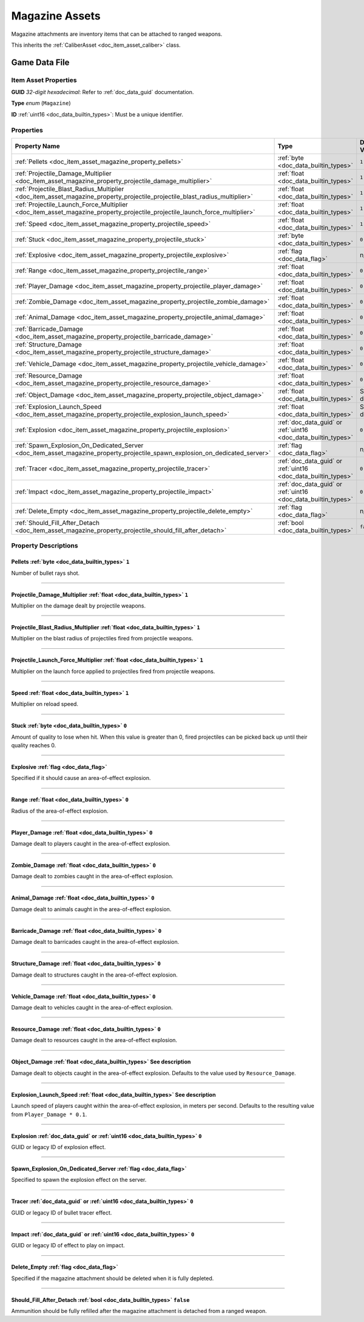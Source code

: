 .. _doc_item_asset_magazine:

Magazine Assets
===============

Magazine attachments are inventory items that can be attached to ranged weapons.

This inherits the :ref:`CaliberAsset <doc_item_asset_caliber>` class.

Game Data File
--------------

Item Asset Properties
`````````````````````

**GUID** *32-digit hexadecimal*: Refer to :ref:`doc_data_guid` documentation.

**Type** *enum* (``Magazine``)

**ID** :ref:`uint16 <doc_data_builtin_types>`: Must be a unique identifier.

Properties
``````````

.. list-table::
   :widths: 40 40 20
   :header-rows: 1
   
   * - Property Name
     - Type
     - Default Value
   * - :ref:`Pellets <doc_item_asset_magazine_property_pellets>`
     - :ref:`byte <doc_data_builtin_types>`
     - ``1``
   * - :ref:`Projectile_Damage_Multiplier <doc_item_asset_magazine_property_projectile_damage_multiplier>`
     - :ref:`float <doc_data_builtin_types>`
     - ``1``
   * - :ref:`Projectile_Blast_Radius_Multiplier <doc_item_asset_magazine_property_projectile_projectile_blast_radius_multiplier>`
     - :ref:`float <doc_data_builtin_types>`
     - ``1``
   * - :ref:`Projectile_Launch_Force_Multiplier <doc_item_asset_magazine_property_projectile_projectile_launch_force_multiplier>`
     - :ref:`float <doc_data_builtin_types>`
     - ``1``
   * - :ref:`Speed <doc_item_asset_magazine_property_projectile_speed>`
     - :ref:`float <doc_data_builtin_types>`
     - ``1``
   * - :ref:`Stuck <doc_item_asset_magazine_property_projectile_stuck>`
     - :ref:`byte <doc_data_builtin_types>`
     - ``0``
   * - :ref:`Explosive <doc_item_asset_magazine_property_projectile_explosive>`
     - :ref:`flag <doc_data_flag>`
     - n/a
   * - :ref:`Range <doc_item_asset_magazine_property_projectile_range>`
     - :ref:`float <doc_data_builtin_types>`
     - ``0``
   * - :ref:`Player_Damage <doc_item_asset_magazine_property_projectile_player_damage>`
     - :ref:`float <doc_data_builtin_types>`
     - ``0``
   * - :ref:`Zombie_Damage <doc_item_asset_magazine_property_projectile_zombie_damage>`
     - :ref:`float <doc_data_builtin_types>`
     - ``0``
   * - :ref:`Animal_Damage <doc_item_asset_magazine_property_projectile_animal_damage>`
     - :ref:`float <doc_data_builtin_types>`
     - ``0``
   * - :ref:`Barricade_Damage <doc_item_asset_magazine_property_projectile_barricade_damage>`
     - :ref:`float <doc_data_builtin_types>`
     - ``0``
   * - :ref:`Structure_Damage <doc_item_asset_magazine_property_projectile_structure_damage>`
     - :ref:`float <doc_data_builtin_types>`
     - ``0``
   * - :ref:`Vehicle_Damage <doc_item_asset_magazine_property_projectile_vehicle_damage>`
     - :ref:`float <doc_data_builtin_types>`
     - ``0``
   * - :ref:`Resource_Damage <doc_item_asset_magazine_property_projectile_resource_damage>`
     - :ref:`float <doc_data_builtin_types>`
     - ``0``
   * - :ref:`Object_Damage <doc_item_asset_magazine_property_projectile_object_damage>`
     - :ref:`float <doc_data_builtin_types>`
     - See description
   * - :ref:`Explosion_Launch_Speed <doc_item_asset_magazine_property_projectile_explosion_launch_speed>`
     - :ref:`float <doc_data_builtin_types>`
     - See description
   * - :ref:`Explosion <doc_item_asset_magazine_property_projectile_explosion>`
     - :ref:`doc_data_guid` or :ref:`uint16 <doc_data_builtin_types>`
     - ``0``
   * - :ref:`Spawn_Explosion_On_Dedicated_Server <doc_item_asset_magazine_property_projectile_spawn_explosion_on_dedicated_server>`
     - :ref:`flag <doc_data_flag>`
     - n/a
   * - :ref:`Tracer <doc_item_asset_magazine_property_projectile_tracer>`
     - :ref:`doc_data_guid` or :ref:`uint16 <doc_data_builtin_types>`
     - ``0``
   * - :ref:`Impact <doc_item_asset_magazine_property_projectile_impact>`
     - :ref:`doc_data_guid` or :ref:`uint16 <doc_data_builtin_types>`
     - ``0``
   * - :ref:`Delete_Empty <doc_item_asset_magazine_property_projectile_delete_empty>`
     - :ref:`flag <doc_data_flag>`
     - n/a
   * - :ref:`Should_Fill_After_Detach <doc_item_asset_magazine_property_projectile_should_fill_after_detach>`
     - :ref:`bool <doc_data_builtin_types>`
     - ``false``

Property Descriptions
`````````````````````

.. _doc_item_asset_magazine_property_pellets:

Pellets :ref:`byte <doc_data_builtin_types>` ``1``
::::::::::::::::::::::::::::::::::::::::::::::::::

Number of bullet rays shot.

----

.. _doc_item_asset_magazine_property_projectile_damage_multiplier:

Projectile_Damage_Multiplier :ref:`float <doc_data_builtin_types>` ``1``
::::::::::::::::::::::::::::::::::::::::::::::::::::::::::::::::::::::::::::

Multiplier on the damage dealt by projectile weapons.

----

.. _doc_item_asset_magazine_property_projectile_projectile_blast_radius_multiplier:

Projectile_Blast_Radius_Multiplier :ref:`float <doc_data_builtin_types>` ``1``
::::::::::::::::::::::::::::::::::::::::::::::::::::::::::::::::::::::::::::::::

Multiplier on the blast radius of projectiles fired from projectile weapons.

----

.. _doc_item_asset_magazine_property_projectile_projectile_launch_force_multiplier:

Projectile_Launch_Force_Multiplier :ref:`float <doc_data_builtin_types>` ``1``
::::::::::::::::::::::::::::::::::::::::::::::::::::::::::::::::::::::::::::::::

Multiplier on the launch force applied to projectiles fired from projectile weapons.

----

.. _doc_item_asset_magazine_property_projectile_speed:

Speed :ref:`float <doc_data_builtin_types>` ``1``
:::::::::::::::::::::::::::::::::::::::::::::::::

Multiplier on reload speed.

----

.. _doc_item_asset_magazine_property_projectile_stuck:

Stuck :ref:`byte <doc_data_builtin_types>` ``0``
::::::::::::::::::::::::::::::::::::::::::::::::

Amount of quality to lose when hit. When this value is greater than 0, fired projectiles can be picked back up until their quality reaches 0.

----

.. _doc_item_asset_magazine_property_projectile_explosive:

Explosive :ref:`flag <doc_data_flag>`
:::::::::::::::::::::::::::::::::::::

Specified if it should cause an area-of-effect explosion.

----

.. _doc_item_asset_magazine_property_projectile_range:

Range :ref:`float <doc_data_builtin_types>` ``0``
::::::::::::::::::::::::::::::::::::::::::::::::::::::::::

Radius of the area-of-effect explosion.

----

.. _doc_item_asset_magazine_property_projectile_player_damage:

Player_Damage :ref:`float <doc_data_builtin_types>` ``0``
:::::::::::::::::::::::::::::::::::::::::::::::::::::::::::

Damage dealt to players caught in the area-of-effect explosion.

----

.. _doc_item_asset_magazine_property_projectile_zombie_damage:

Zombie_Damage :ref:`float <doc_data_builtin_types>` ``0``
:::::::::::::::::::::::::::::::::::::::::::::::::::::::::::

Damage dealt to zombies caught in the area-of-effect explosion.

----

.. _doc_item_asset_magazine_property_projectile_animal_damage:

Animal_Damage :ref:`float <doc_data_builtin_types>` ``0``
:::::::::::::::::::::::::::::::::::::::::::::::::::::::::::

Damage dealt to animals caught in the area-of-effect explosion.

----

.. _doc_item_asset_magazine_property_projectile_barricade_damage:

Barricade_Damage :ref:`float <doc_data_builtin_types>` ``0``
::::::::::::::::::::::::::::::::::::::::::::::::::::::::::::::::

Damage dealt to barricades caught in the area-of-effect explosion.

----

.. _doc_item_asset_magazine_property_projectile_structure_damage:

Structure_Damage :ref:`float <doc_data_builtin_types>` ``0``
::::::::::::::::::::::::::::::::::::::::::::::::::::::::::::::::

Damage dealt to structures caught in the area-of-effect explosion.

----

.. _doc_item_asset_magazine_property_projectile_vehicle_damage:

Vehicle_Damage :ref:`float <doc_data_builtin_types>` ``0``
::::::::::::::::::::::::::::::::::::::::::::::::::::::::::::::::

Damage dealt to vehicles caught in the area-of-effect explosion.

----

.. _doc_item_asset_magazine_property_projectile_resource_damage:

Resource_Damage :ref:`float <doc_data_builtin_types>` ``0``
::::::::::::::::::::::::::::::::::::::::::::::::::::::::::::::::

Damage dealt to resources caught in the area-of-effect explosion.

----

.. _doc_item_asset_magazine_property_projectile_object_damage:

Object_Damage :ref:`float <doc_data_builtin_types>` See description
:::::::::::::::::::::::::::::::::::::::::::::::::::::::::::::::::::::

Damage dealt to objects caught in the area-of-effect explosion. Defaults to the value used by ``Resource_Damage``.

----

.. _doc_item_asset_magazine_property_projectile_explosion_launch_speed:

Explosion_Launch_Speed :ref:`float <doc_data_builtin_types>` See description
::::::::::::::::::::::::::::::::::::::::::::::::::::::::::::::::::::::::::::::

Launch speed of players caught within the area-of-effect explosion, in meters per second. Defaults to the resulting value from ``Player_Damage * 0.1``.

----

.. _doc_item_asset_magazine_property_projectile_explosion:

Explosion :ref:`doc_data_guid` or :ref:`uint16 <doc_data_builtin_types>` ``0``
::::::::::::::::::::::::::::::::::::::::::::::::::::::::::::::::::::::::::::::::

GUID or legacy ID of explosion effect.

----

.. _doc_item_asset_magazine_property_projectile_spawn_explosion_on_dedicated_server:

Spawn_Explosion_On_Dedicated_Server :ref:`flag <doc_data_flag>`
:::::::::::::::::::::::::::::::::::::::::::::::::::::::::::::::

Specified to spawn the explosion effect on the server.

----

.. _doc_item_asset_magazine_property_projectile_tracer:

Tracer :ref:`doc_data_guid` or :ref:`uint16 <doc_data_builtin_types>` ``0``
:::::::::::::::::::::::::::::::::::::::::::::::::::::::::::::::::::::::::::::

GUID or legacy ID of bullet tracer effect.

----

.. _doc_item_asset_magazine_property_projectile_impact:

Impact :ref:`doc_data_guid` or :ref:`uint16 <doc_data_builtin_types>` ``0``
:::::::::::::::::::::::::::::::::::::::::::::::::::::::::::::::::::::::::::::

GUID or legacy ID of effect to play on impact.

----

.. _doc_item_asset_magazine_property_projectile_delete_empty:

Delete_Empty :ref:`flag <doc_data_flag>`
:::::::::::::::::::::::::::::::::::::::::::::

Specified if the magazine attachment should be deleted when it is fully depleted.

----

.. _doc_item_asset_magazine_property_projectile_should_fill_after_detach:

Should_Fill_After_Detach :ref:`bool <doc_data_builtin_types>` ``false``
:::::::::::::::::::::::::::::::::::::::::::::::::::::::::::::::::::::::::

Ammunition should be fully refilled after the magazine attachment is detached from a ranged weapon.
